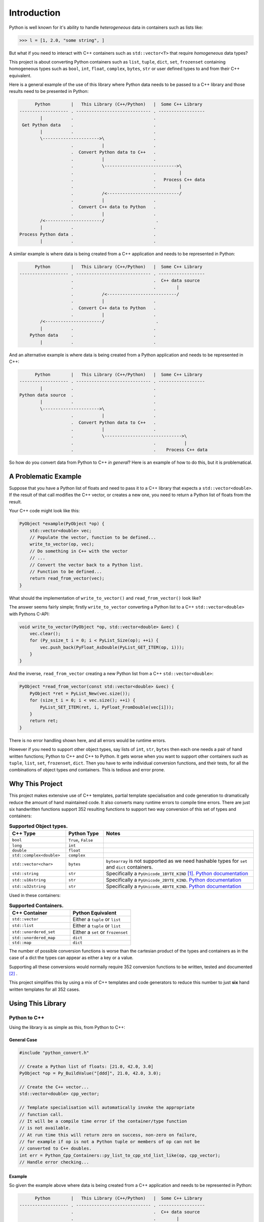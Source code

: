 .. moduleauthor:: Paul Ross <apaulross@gmail.com>
.. sectionauthor:: Paul Ross <apaulross@gmail.com>

.. PyCppContainers Introduction

.. _PyCppContainers.Introduction:

*********************
Introduction
*********************

Python is well known for it's ability to handle *heterogeneous* data in containers such as lists like:

.. code-block:: python

    >>> l = [1, 2.0, "some string", ]

But what if you need to interact with C++ containers such as ``std::vector<T>`` that require *homogeneous* data types?

This project is about converting Python containers such as ``list``, ``tuple``, ``dict``, ``set``, ``frozenset``
containing homogeneous types such as ``bool``, ``int``, ``float``, ``complex``, ``bytes``, ``str`` or user defined
types to and from their C++ equivalent.

Here is a general example of the use of this library where Python data needs to be passed to a C++ library and those
results need to be presented in Python:

.. code-block:: text

          Python        |   This Library (C++/Python)   |  Some C++ Library
    ------------------- . ----------------------------- . ------------------
            |           .                               .
     Get Python data    .                               .
            |           .                               .
            \---------------------->\                   .
                        .           |                   .
                        .  Convert Python data to C++   .
                        .           |                   .
                        .           \---------------------------->\
                        .                               .         |
                        .                               .   Process C++ data
                        .                               .         |
                        .           /<----------------------------/
                        .           |                   .
                        .  Convert C++ data to Python   .
                        .           |                   .
            /<----------------------/                    .
            |           .                               .
    Process Python data .                               .
            |           .                               .

.. raw:: latex

    \pagebreak

A similar example is where data is being created from a C++ application and needs to be represented in Python:

.. code-block:: text

          Python        |   This Library (C++/Python)   |  Some C++ Library
    ------------------- . ----------------------------- . ------------------
                        .                               .  C++ data source
                        .                               .        |
                        .           /<---------------------------/
                        .           |                   .
                        .  Convert C++ data to Python   .
                        .           |                   .
            /<----------------------/                    .
            |           .                               .
        Python data     .                               .
            |           .                               .

And an alternative example is where data is being created from a Python application and needs to be represented in C++:

.. code-block:: text

          Python        |   This Library (C++/Python)   |  Some C++ Library
    ------------------- . ----------------------------- . ------------------
            |           .                               .
    Python data source  .                               .
            |           .                               .
            \---------------------->\                   .
                        .           |                   .
                        .  Convert Python data to C++   .
                        .           |                   .
                        .           \------------------------------>\
                        .                               .           |
                        .                               .    Process C++ data

So how do you convert data from Python to C++ *in general*?
Here is an example of how to do this, but it is problematical.

.. raw:: latex

    \pagebreak

A Problematic Example
========================

Suppose that you have a Python list of floats and need to pass it to a C++ library that expects a
``std::vector<double>``.
If the result of that call modifies the C++ vector, or creates a new one, you need to return a Python list of floats
from the result.

Your C++ code might look like this:

.. code-block:: cpp

    PyObject *example(PyObject *op) {
        std::vector<double> vec;
        // Populate the vector, function to be defined...
        write_to_vector(op, vec);
        // Do something in C++ with the vector
        // ...
        // Convert the vector back to a Python list.
        // Function to be defined...
        return read_from_vector(vec);
    }

What should the implementation of ``write_to_vector()`` and ``read_from_vector()`` look like?

The answer seems fairly simple; firstly ``write_to_vector`` converting a Python list to a C++ ``std::vector<double>``
with Pythons C-API:

.. code-block:: cpp

    void write_to_vector(PyObject *op, std::vector<double> &vec) {
        vec.clear();
        for (Py_ssize_t i = 0; i < PyList_Size(op); ++i) {
            vec.push_back(PyFloat_AsDouble(PyList_GET_ITEM(op, i)));
        }
    }

And the inverse, ``read_from_vector`` creating a new Python list from a C++ ``std::vector<double>``:

.. code-block:: cpp

    PyObject *read_from_vector(const std::vector<double> &vec) {
        PyObject *ret = PyList_New(vec.size());
        for (size_t i = 0; i < vec.size(); ++i) {
            PyList_SET_ITEM(ret, i, PyFloat_FromDouble(vec[i]));
        }
        return ret;
    }


There is no error handling shown here, and all errors would be runtime errors.

However if you need to support other object types, say lists of ``int``, ``str``, ``bytes`` then each one needs a pair
of hand written functions; Python to C++ and C++ to Python.
It gets worse when you want to support other containers such as ``tuple``, ``list``, ``set``, ``frozenset``, ``dict``.
Then you have to write individual conversion functions, and their tests, for all the combinations of object types *and*
containers.
This is tedious and error prone.

Why This Project
=========================

This project makes extensive use of C++ templates, partial template specialisation and code generation to dramatically
reduce the amount of hand maintained code.
It also converts many runtime errors to compile time errors.
There are just six handwritten functions support 352 resulting functions to support two way conversion of this set of
types and containers:

.. list-table:: **Supported Object types.**
   :widths: 15 10 40
   :header-rows: 1

   * - **C++ Type**
     - **Python Type**
     - **Notes**
   * - ``bool``
     - ``True``, ``False``
     -
   * - ``long``
     - ``int``
     -
   * - ``double``
     - ``float``
     -
   * - ``std::complex<double>``
     - ``complex``
     -
   * - ``std::vector<char>``
     - ``bytes``
     - ``bytearray`` is not supported as we need hashable types for ``set`` and ``dict`` containers.
   * - ``std::string``
     - ``str``
     - Specifically a ``PyUnicode_1BYTE_KIND`` [#f1]_.
       `Python documentation <https://docs.python.org/3/c-api/unicode.html>`_
   * - ``std::u16string``
     - ``str``
     - Specifically a ``PyUnicode_2BYTE_KIND``.
       `Python documentation <https://docs.python.org/3/c-api/unicode.html>`_
   * - ``std::u32string``
     - ``str``
     - Specifically a ``PyUnicode_4BYTE_KIND``.
       `Python documentation <https://docs.python.org/3/c-api/unicode.html>`_

Used in these containers:

.. list-table:: **Supported Containers.**
   :widths: 50 50
   :header-rows: 1

   * - **C++ Container**
     - **Python Equivalent**
   * - ``std::vector``
     - Either a ``tuple`` or ``list``
   * - ``std::list``
     - Either a ``tuple`` or ``list``
   * - ``std::unordered_set``
     - Either a ``set`` or ``frozenset``
   * - ``std::unordered_map``
     - ``dict``
   * - ``std::map``
     - ``dict``

The number of possible conversion functions is worse than the cartesian product of the types and containers as in the
case of a dict the types can appear as either a key or a value.

Supporting all these conversions would normally require 352 conversion functions to be written, tested and documented
[#f2]_ .

This project simplifies this by using a mix of C++ templates and code generators to reduce this number to just
**six** hand written templates for all 352 cases.

Using This Library
========================

Python to C++
-------------------

Using the library is as simple as this, from Python to C++:

General Case
^^^^^^^^^^^^^^^^^^^

.. code-block:: cpp

    #include "python_convert.h"

    // Create a Python list of floats: [21.0, 42.0, 3.0]
    PyObject *op = Py_BuildValue("[ddd]", 21.0, 42.0, 3.0);

    // Create the C++ vector...
    std::vector<double> cpp_vector;

    // Template specialisation will automatically invoke the appropriate
    // function call.
    // It will be a compile time error if the container/type function
    // is not available.
    // At run time this will return zero on success, non-zero on failure,
    // for example if op is not a Python tuple or members of op can not be
    // converted to C++ doubles.
    int err = Python_Cpp_Containers::py_list_to_cpp_std_list_like(op, cpp_vector);
    // Handle error checking...

Example
^^^^^^^^^^^^^^^

So given the example above where data is being created from a C++ application and needs to be represented in Python:

.. code-block:: text

          Python        |   This Library (C++/Python)   |  Some C++ Library
    ------------------- . ----------------------------- . ------------------
                        .                               .  C++ data source
                        .                               .        |
                        .           /<---------------------------/
                        .           |                   .
                        .  Convert C++ data to Python   .
                        .           |                   .
            /<----------------------/                    .
            |           .                               .
        Python data     .                               .
            |           .                               .

Suppose the C++ data source is a ``std::map<long, std::string>>`` and we need this a Python dict
``typing.Dict[int, str]`` then the conversion code in this library is as simple as this:

.. code-block:: cpp

    #include "python_convert.h"

    PyObject *convert_cpp_data_to_py() {
        std::map<long, std::string> map;
        // Populate map from the C++ data source
        // ...
        // Now convert to a Python dict:
        return Python_Cpp_Containers::cpp_std_map_like_to_py_dict(map);
    }

C++ to Python
-------------------

General Case
^^^^^^^^^^^^^^^^^^^

A simple example of converting from C++ to Python:

.. code-block:: cpp

    #include "python_convert.h"

    std::vector<double> cpp_vector;
    // Populate the C++ vector...
    cpp_vector.push_back(21.0);
    cpp_vector.push_back(42.0);
    cpp_vector.push_back(3.0);

    // Now convert to Python.
    // This will be a compile time error if the C++ type is not supported.
    PyObject *op  = Python_Cpp_Containers::cpp_std_list_like_to_py_list(cpp_vector);
    // op is a Python list of floats: [21.0, 42.0, 3.0]
    // op will be null on failure and a Python exception will have been set.

.. note::

    If you were to change the C++ container to a ``std::list<double>`` the function call
    ``py_list_to_cpp_std_list_like()`` and ``cpp_std_list_like_to_py_list()`` are the same.

Example
^^^^^^^^^^^^^^^^^^

The other example above where data is being created from a Python application and needs to be represented in C++:

.. code-block:: text

          Python        |   This Library (C++/Python)   |  Some C++ Library
    ------------------- . ----------------------------- . ------------------
            |           .                               .
    Python data source  .                               .
            |           .                               .
            \---------------------->\                   .
                        .           |                   .
                        .  Convert Python data to C++   .
                        .           |                   .
                        .           \------------------------------>\
                        .                               .           |
                        .                               .    Process C++ data

Suppose the Python data source is a ``typing.Dict[int, str]`` and this needs to be converted to a C++
``std::map<long, std::string>>`` then the conversion code in this library is as simple as this:

.. code-block:: cpp

    #include "python_convert.h"

    void convert_py_data_to_cpp(PyObject *arg) {
        std::unordered_map<long, std::string> map;
        if (Python_Cpp_Containers::py_dict_to_cpp_std_map_like(arg, map)) {
            // Handle error...
        } else {
            // Use map...
        }
    }

The Hand Written Functions
=============================

There are only six non-trivial hand written functions along with a much larger of generated functions that successively
specialise these handwritten functions.
They are defined as templates in ``src/cpy/python_object_convert.h``.

* Two C++ templates for Python ``tuple`` / ``list`` to and from ``std::list`` or ``std::vector`` for all types.
* Two C++ templates for Python ``set`` / ``frozenset`` to and from ``std::unordered_set`` for all types.
* Two C++ templates for Python ``dict`` to and from ``std::map`` or ``std::unordered_map`` for all type pairs.

These six handwritten templates are short, fairly simple and comprehensible.
Then, for simplicity, a Python script is used to create the final, instantiated, 352 functions.

As an example, here how the function is developed that converts a Python list of ``float`` to and from a C++
``std::vector<double>`` or ``std::list<double>``.

First C++ to Python.

Converting a C++ ``std::vector<T>`` or ``std::list<T>`` to a Python ``tuple`` or ``list``
--------------------------------------------------------------------------------------------------------------------

The generic function signature looks like this:

.. code-block:: cpp

    template<
        template<typename ...> class ListLike,
        typename T,
        PyObject *(*ConvertCppToPy)(const T &),
        PyObject *(*PyUnaryContainer_New)(size_t),
        int(*PyUnaryContainer_Set)(PyObject *, size_t, PyObject *)
    >
    PyObject *
    very_generic_cpp_std_list_like_to_py_unary(const ListLike<T> &list_like) {
        // Handwritten code, see "C++ to Python Implementation" below.
        // ...
    }

.. list-table:: ``very_generic_cpp_std_list_like_to_py_unary()`` template parameters.
   :widths: 20 75
   :header-rows: 1

   * - Template Parameter
     - Notes
   * - ``ListLike``
     - The C++ container type, either a ``std::vector<T>`` or ``std::list<T>``.
   * - ``T``
     - The C++ type of the objects in the target C++ container.
   * - ``ConvertCppToPy``
     - A pointer to a function that converts any C++ ``T`` to a ``PyObject *``, for example from ``double`` -> ``float``.
       The function signature is ``PyObject *ConvertCppToPy(const T&)``.
       This returns NULL on failure.
   * - ``PyUnaryContainer_New``
     - A pointer to a function that creates a new Python container, for example a ``list``, of a particular length.
       The function signature is ``PyObject *PyUnaryContainer_New(Py_ssize_t)``.
       This returns NULL on failure.
   * - ``PyUnaryContainer_Set``
     - A pointer to a function that sets a ``PyObject *`` in the Python container at a given index.
       The function signature is ``int PyUnaryContainer_Set(PyObject *container, size_t pos, PyObject *value))``.
       This returns 0 on success.

And the function has the following parameters.

.. list-table:: ``very_generic_cpp_std_list_like_to_py_unary()`` parameters.
   :widths: 20 20 50
   :header-rows: 1

   * - Type
     - Name
     - Notes
   * - ``ListLike<T> &``
     - ``list_like``
     - The C++ list like container to read from to.

The return value is non-NULL on success or NULL if there is a runtime error.
These errors could be:

* ``PyObject *`` container can not be created.
* A member of the Python container can not be created from the C++ type ``T``.
* The ``PyObject *`` can not be inserted into the Python container.

C++ to Python Implementation
--------------------------------

The implementation is fairly straightforward in ``src/cpy/python_object_convert.h`` (lightly edited):

.. code-block:: cpp

    template<
            template<typename ...> class ListLike,
            typename T,
            PyObject *(*ConvertCppToPy)(const T &),
            PyObject *(*PyUnaryContainer_New)(size_t),
            int(*PyUnaryContainer_Set)(PyObject *, size_t, PyObject *)
    >
    PyObject *
    very_generic_cpp_std_list_like_to_py_unary(const ListLike<T> &list_like) {
        assert(!PyErr_Occurred());
        PyObject *ret = PyUnaryContainer_New(list_like.size());
        if (ret) {
            size_t i = 0;
            for (const auto &val: list_like) {
                PyObject *op = (*ConvertCppToPy)(val);
                if (!op) {
                    // Failure, do not need to decref the contents as that will
                    // be done when decref'ing the container.
                    // e.g. tupledealloc():
                    // https://github.com/python/cpython/blob/main/Objects/tupleobject.c
                    PyErr_Format(PyExc_ValueError, "C++ value of can not be converted.");
                    goto except;
                }
                // PyUnaryContainer_Set usually wraps a void function, always succeeds
                // returning non-zero.
                if (PyUnaryContainer_Set(ret, i++, op)) { // Stolen reference.
                    PyErr_Format(PyExc_RuntimeError, "Can not set unary value.");
                    goto except;
                }
            }
        } else {
            PyErr_Format(
                PyExc_ValueError,
                "Can not create Python container of size %ld",
                list_like.size()
            );
            goto except;
        }
        assert(!PyErr_Occurred());
        assert(ret);
        goto finally;
    except:
        Py_XDECREF(ret);
        assert(PyErr_Occurred());
        ret = NULL;
    finally:
        return ret;
    }

Partial Specialisation to Convert a C++ ``std::vector<T>`` or ``std::list<T>`` to a Python ``list```
-------------------------------------------------------------------------------------------------------

As an example this is specialised for a C++ ``std::vector`` and a Python ``list`` with a handwritten oneliner:

.. code-block:: cpp

    template<
        typename T,
        PyObject *(*ConvertCppToPy)(const T &)
    >
    PyObject *
    generic_cpp_std_list_like_to_py_list(const std::vector<T> &container) {
        return very_generic_cpp_std_list_like_to_py_unary<
            std::vector, T, ConvertCppToPy, &py_list_new, &py_list_set
        >(container);
    }

.. note::

    The use of the function pointers to ``py_list_new``, and ``py_list_set`` that are defined in this
    project namespace.
    These are thin wrappers around existing functions or macros in ``"Python.h"``.

There is a similar partial specialisation for a Python ``tuple``:

.. code-block:: cpp

    template<
        typename T,
        PyObject *(*ConvertCppToPy)(const T &)
    >
    PyObject *
    generic_cpp_std_list_like_to_py_list(const std::vector<T> &container) {
        return very_generic_cpp_std_list_like_to_py_unary<
            std::vector, T, ConvertCppToPy, &py_tuple_new, &py_tuple_set
        >(container);
    }


Converting a Python ``tuple`` or ``list`` to a C++ ``std::vector<T>`` or ``std::list<T>``
--------------------------------------------------------------------------------------------------

The reverse is converting Python to C++.
This generic function that converts unary Python indexed containers (``tuple`` and ``list``) to a C++ ``std::vector<T>``
or ``std::list<T>`` for any type has this signature:

.. code-block:: cpp

    template<
            template<typename ...> class ListLike,
            typename T,
            int (*PyObject_Check)(PyObject *),
            T (*PyObject_Convert)(PyObject *),
            int(*PyUnaryContainer_Check)(PyObject *),
            Py_ssize_t(*PyUnaryContainer_Size)(PyObject *),
            PyObject *(*PyUnaryContainer_Get)(PyObject *, size_t)>
    int very_generic_py_unary_to_cpp_std_list_like(
        PyObject *op, ListLike<T> &list_like
    ) {
        // Handwritten code, see "Python to C++ Implementation" below.
        // ...
    }

This template has these parameters:

.. list-table:: ``very_generic_py_unary_to_cpp_std_list_like()`` template parameters.
   :widths: 20 50
   :header-rows: 1

   * - Template Parameter
     - Notes
   * - ``ListLike``
     - The C++ container type, either a ``std::vector<T>`` or ``std::list<T>``.
   * - ``T``
     - The C++ type of the objects in the target C++ container.
   * - ``PyObject_Check``
     - A pointer to a function that checks that any ``PyObject *`` in the Python container is the correct type,
       for example that it is a ``bytes`` object.
       The function signature is ``int PyObject_Check(PyObject *)``.
       This returns non-zero if the Python object is as expected.
   * - ``PyObject_Convert``
     - A pointer to a function that converts any ``PyObject *`` in the Python container to the C++ type, for example
       from ``bytes`` -> ``std::vector<char>``.
       The function signature is ``T PyObject_Convert(PyObject *)``.
   * - ``PyUnaryContainer_Check``
     - A pointer to a function that checks that the ``PyObject *`` argument is the correct container type, for example
       a ``tuple``.
       The function signature is ``int PyUnaryContainer_Check(PyObject *)``.
       This returns non-zero if the Python container is as expected.
       TODO
   * - ``PyUnaryContainer_Size``
     - A pointer to a function that returns the size of the Python container.
       The function signature is ``Py_ssize_t PyUnaryContainer_Size(PyObject *op)``.
       This returns the size of the the Python container.
   * - ``PyUnaryContainer_Get``
     - A pointer to a function that gets a ``PyObject *`` from the Python container at a given index.
       The function signature is ``PyObject *PyUnaryContainer_Get(PyObject *, size_t)``.

And the function has the following parameters.

.. list-table:: ``generic_py_unary_to_cpp_std_list_like()`` parameters.
   :widths: 20 20 50
   :header-rows: 1

   * - Type
     - Name
     - Notes
   * - ``PyObject *``
     - ``op``
     - The Python container to read from.
   * - ``ListLike<T> &``
     - ``list_like``
     - The C++ list like container to write to.

The return value is zero on success or non-zero if there is a runtime error.
These errors could be:

* ``PyObject *op`` is not a container of the required type.
* A member of the Python container can not be converted to the C++ type ``T`` (``PyObject_Check`` fails).

Python to C++ Implementation
----------------------------------

The implementation is fairly straightforward in ``src/cpy/python_object_convert.h`` (lightly edited):

.. code-block:: cpp

    template<
            template<typename ...> class ListLike,
            typename T,
            int (*PyObject_Check)(PyObject *),
            T (*PyObject_Convert)(PyObject *),
            int(*PyUnaryContainer_Check)(PyObject *),
            Py_ssize_t(*PyUnaryContainer_Size)(PyObject *),
            PyObject *(*PyUnaryContainer_Get)(PyObject *, size_t)
    >
    int very_generic_py_unary_to_cpp_std_list_like(PyObject *op, ListLike<T> &list_like) {
        assert(!PyErr_Occurred());
        int ret = 0;
        list_like.clear();
        Py_INCREF(op); // Increment borrowed reference
        if (!PyUnaryContainer_Check(op)) {
            PyErr_Format(
                PyExc_ValueError,
                "Can not convert Python container of type %s",
                op->ob_type->tp_name
            );
            ret = -1;
            goto except;
        }
        for (Py_ssize_t i = 0; i < PyUnaryContainer_Size(op); ++i) {
            PyObject *value = PyUnaryContainer_Get(op, i);
            if (!value) {
                ret = -2;
                goto except;
            }
            if (!(*PyObject_Check)(value)) {
                list_like.clear();
                PyErr_Format(
                        PyExc_ValueError,
                        "Python value of type %s can not be converted",
                        value->ob_type->tp_name
                );
                ret = -3;
                goto except;
            }
            list_like.push_back((*PyObject_Convert)(value));
            // Check !PyErr_Occurred() which could never happen as we check first.
        }
        assert(!PyErr_Occurred());
        goto finally;
    except:
        assert(PyErr_Occurred());
        list_like.clear();
    finally:
        Py_DECREF(op); // Decrement borrowed reference
        return ret;
    }

Partial Specialisation to Convert a Python ``list`` to a C++ ``std::vector<T>`` or ``std::list<T>``
-------------------------------------------------------------------------------------------------------

This template can be partially specialised for converting Python *lists* of any type to C++ ``std::vector<T>`` or ``std::list<T>``.
This is hand written code but it is trivial by wrapping a single function call.

In the particular case of a ``std::vector`` we can use ``.reserve()`` as an optimisations to avoid excessive re-allocations.

.. code-block:: cpp

    template<
        typename T,
        int (*PyObject_Check)(PyObject *),
        T (*PyObject_Convert)(PyObject *)
    >
    int generic_py_list_to_cpp_std_list_like(
        PyObject *op, std::vector<T> &container
    ) {
        // Reserve the vector, but only if it is a list.
        // If it is any other Python object then ignore it as py_list_len()
        // may give undefined behaviour.
        // Leave it to very_generic_py_unary_to_cpp_std_list_like() to error
        if (py_list_check(op)) {
            container.reserve(py_list_len(op));
        }
        return very_generic_py_unary_to_cpp_std_list_like<
            std::vector, T, PyObject_Check, PyObject_Convert,
            &py_list_check, &py_list_len, &py_list_get
        >(op, container);
    }

.. note::

    The use of the function pointers to ``py_list_check``, ``py_list_len`` and ``py_list_get`` that are defined in this
    project namespace.
    These are thin wrappers around existing functions or macros in ``"Python.h"``.

There is a similar partial specialisation for the Python ``tuple``:

.. code-block:: cpp

    template<typename T, int (*PyObject_Check)(PyObject *), T (*PyObject_Convert)(PyObject *)>
    int generic_py_tuple_to_cpp_std_list_like(PyObject *op, std::vector<T> &container) {
        // Reserve the vector, but only if it is a tuple.
        // If it is any other Python object then ignore it as py_tuple_len()
        // may give undefined behaviour.
        // Leave it to very_generic_py_unary_to_cpp_std_list_like() to error
        if (py_tuple_check(op)) {
            container.reserve(py_tuple_len(op));
        }
        return very_generic_py_unary_to_cpp_std_list_like<
                std::vector, T, PyObject_Check, PyObject_Convert,
                &py_tuple_check, &py_tuple_len, &py_tuple_get
        >(op, container);
    }

Generated Functions
=============================

The particular function specialisations are created by a Python script that takes the cartesian product of object types
and container types and creates functions for each container/object.

C++ to Python
----------------------------

For example, to convert a C++ ``std::vector<double>`` to a Python ``list`` of ``float`` the following are created:

A base declaration in *auto_py_convert_internal.h*:

.. code-block:: cpp

    template<typename T>
    PyObject *
    cpp_std_list_like_to_py_list(const std::vector<T> &container);

And a concrete declaration for each C++ target type ``T`` in *auto_py_convert_internal.h*:

.. code-block:: cpp

    template <>
    PyObject *
    cpp_std_list_like_to_py_list<double>(const std::vector<double> &container);

And the concrete definition is in *auto_py_convert_internal.cpp*, this simply calls the generic function:

.. code-block:: cpp

    template <>
    PyObject *
    cpp_std_list_like_to_py_list<double>(const std::vector<double> &container) {
        return generic_cpp_std_list_like_to_py_list<
            double, &cpp_double_to_py_float
        >(container);
    }

Here is the function hierarchy for converting lists to C++ ``std::vector<T>`` or ``std::list<T>``:
This is the function hierarchy for the code that converts C++ ``std::vector<T>`` or ``std::list<T>`` to Python
``list`` and ``tuple`` for all supported object types.

.. code-block:: none

                      very_generic_cpp_std_list_like_to_py_unary <-- Hand written
                                           |
                            /--------------------------\
                            |                          |             Hand written partial
            generic_cpp_std_list_like_to_py_list    tuples...    <-- specialisation for
                            |                          |             std::vector
                            |                          |             and std::list
                            |                          |             (generally trivial).
                            |                          |
              cpp_std_list_like_to_py_list<T>         ...        <-- Generated
                            |                          |
            /-------------------------------\      /-------\
            |                               |      |       |         Generated declaration
    cpp_std_list_like_to_py_list<double>   ...    ...     ...    <-- and implementation
                                                                     (one liners)

Python to C++
----------------------------

For example, to convert a Python ``list`` of ``float`` to a C++ ``std::vector<double>`` the following are generated:

A base declaration in *auto_py_convert_internal.h*:

.. code-block:: cpp

    template<typename T>
    int
    py_list_to_cpp_std_list_like(PyObject *op, std::list<T> &container);

And a concrete declaration for each C++ target type ``T`` in *auto_py_convert_internal.h*:

.. code-block:: cpp

    template <>
    int
    py_list_to_cpp_std_list_like<double>(PyObject *op, std::list<double> &container);


And the concrete definition is in *auto_py_convert_internal.cpp*:

.. code-block:: cpp

    template <>
    int
    py_list_to_cpp_std_list_like<double>(PyObject *op, std::vector<double> &container) {
        return generic_py_list_to_cpp_std_list_like<
            double, &py_float_check, &py_float_to_cpp_double
        >(op, container);
    }

This is the function hierarchy for the code that converts Python ``list`` and ``tuple`` to C++ ``std::vector<T>`` or
``std::list<T>`` for all supported object types.

.. code-block:: none

                      very_generic_py_unary_to_cpp_std_list_like <-- Hand written
                                           |
                            /--------------------------\
                            |                          |             Hand written partial
            generic_py_list_to_cpp_std_list_like    tuples...    <-- specialisation for
                            |                          |             std::vector
                            |                          |             and std::list
                            |                          |             (generally trivial).
                            |                          |
              py_list_to_cpp_std_list_like<T>         ...        <-- Generated
                            |                          |
            /-------------------------------\      /-------\
            |                               |      |       |         Generated declaration
    py_list_to_cpp_std_list_like<double>   ...    ...     ...    <-- and implementation
                                                                     (one liners)


.. rubric:: Footnotes

.. [#f1] We are currently targeting C++14 so we use ``std::string`` which is defined as ``std::basic_string<char>``.
    C++20 allows a stricter, and more desirable, definition ``std::basic_string<char8_t>`` that we could use here.
    See `C++ reference for std::string <https://en.cppreference.com/w/cpp/string>`_
.. [#f2] There are six unary container pairings (``tuple`` <-> ``std::list``, ``tuple`` <-> ``std::vector``,
    ``list`` <-> ``std::list``, ``list`` <-> ``std::vector``,
    ``set`` <-> ``std::unordered_set``, ``frozenset`` <-> ``std::unordered_set``) with eight types
    (``bool``, ``int``, ``float``, ``complex``, ``bytes``, ``str[1]``, ``str[2]``, ``str[4]``).
    Each container/type combination requires two functions to give two way conversion from Python to C++ and back.
    Thus 6 (container pairings) * 8 (types) * 2 (way conversion) = 96 required functions.
    For ``dict`` there are two container pairings (``dict`` <-> ``std::map``, ``dict`` <-> ``std::unordered_map``)
    with the eight types either of which can be the key or the value so 64 (8**2) possible variations.
    Thus 2 (container pairings) * 64 (type pairs) * 2 (way conversion) = 256 required functions.
    Thus is a total of 96 + 256 = 352 functions.
